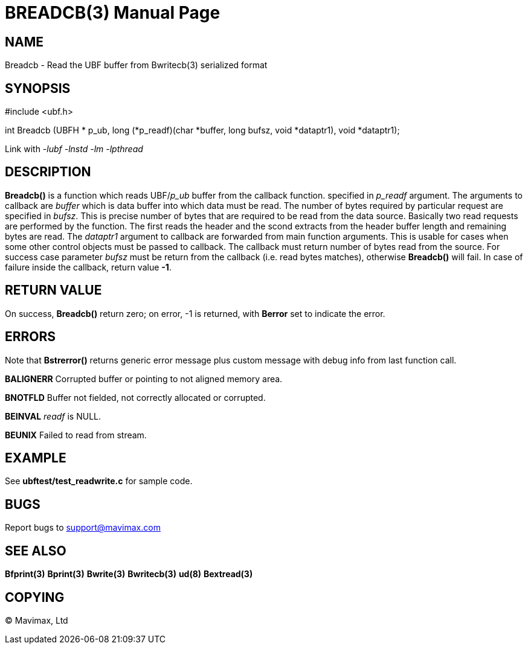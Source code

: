 BREADCB(3)
==========
:doctype: manpage


NAME
----
Breadcb - Read the UBF buffer from Bwritecb(3) serialized format


SYNOPSIS
--------

#include <ubf.h>

int Breadcb (UBFH * p_ub, long (*p_readf)(char *buffer, long bufsz, void *dataptr1), void *dataptr1);

Link with '-lubf -lnstd -lm -lpthread'

DESCRIPTION
-----------
*Breadcb()* is a function which reads UBF/'p_ub' buffer from the callback function.
specified in 'p_readf' argument. The arguments to callback are 'buffer' which
is data buffer into which data must be read. The number of bytes required by
particular request are specified in 'bufsz'. This is precise number of bytes
that are required to be read from the data source. Basically two read requests
are performed by the function. The first reads the header and the scond extracts
from the header buffer length and remaining bytes are read. The 'dataptr1' argument
to callback are forwarded from main function arguments. This is usable for cases
when some other control objects must be passed to callback. The callback must
return number of bytes read from the source. For success case parameter
'bufsz' must be return from the callback (i.e. read bytes matches),
otherwise *Breadcb()* will fail.
In case of failure inside the callback, return value *-1*.

RETURN VALUE
------------
On success, *Breadcb()* return zero; on error, -1 is returned, 
with *Berror* set to indicate the error.

ERRORS
------
Note that *Bstrerror()* returns generic error message plus custom message with 
debug info from last function call.

*BALIGNERR* Corrupted buffer or pointing to not aligned memory area.

*BNOTFLD* Buffer not fielded, not correctly allocated or corrupted.

*BEINVAL* 'readf' is NULL.

*BEUNIX* Failed to read from stream.

EXAMPLE
-------
See *ubftest/test_readwrite.c* for sample code.

BUGS
----
Report bugs to support@mavimax.com

SEE ALSO
--------
*Bfprint(3)* *Bprint(3)* *Bwrite(3)* *Bwritecb(3)* *ud(8)* *Bextread(3)*

COPYING
-------
(C) Mavimax, Ltd

